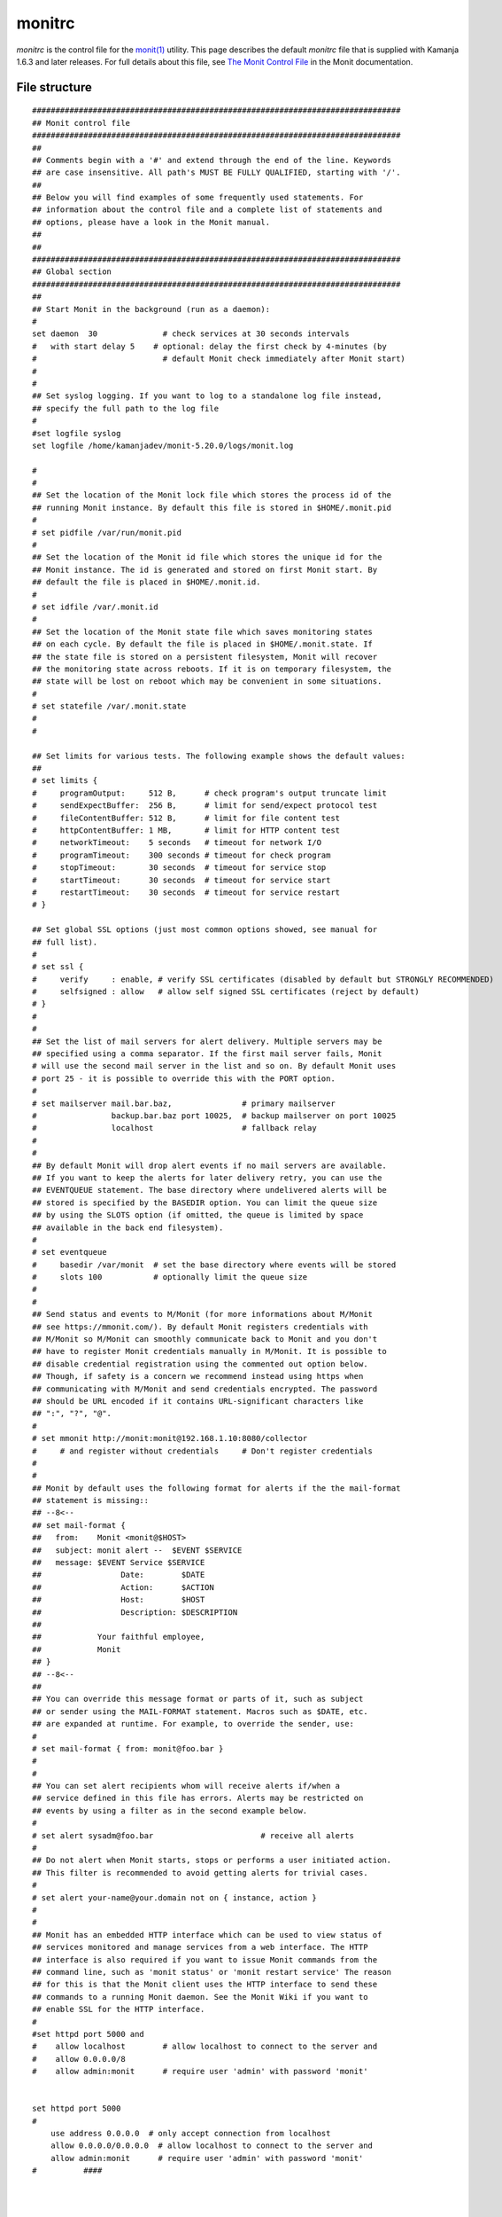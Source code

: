 
.. _monitrc-config-ref:

monitrc
=======

*monitrc* is the control file for the
`monit(1) <https://linux.die.net/man/1/monit>`_ utility.
This page describes the default *monitrc* file
that is supplied with Kamanja 1.6.3 and later releases.
For full details about this file, see
`The Monit Control File <https://linux.die.net/man/1/monit>`_
in the Monit documentation.

File structure
--------------

::

   ###############################################################################
   ## Monit control file
   ###############################################################################
   ##
   ## Comments begin with a '#' and extend through the end of the line. Keywords
   ## are case insensitive. All path's MUST BE FULLY QUALIFIED, starting with '/'.
   ##
   ## Below you will find examples of some frequently used statements. For
   ## information about the control file and a complete list of statements and
   ## options, please have a look in the Monit manual.
   ##
   ##
   ###############################################################################
   ## Global section
   ###############################################################################
   ##
   ## Start Monit in the background (run as a daemon):
   #
   set daemon  30              # check services at 30 seconds intervals
   #   with start delay 5    # optional: delay the first check by 4-minutes (by
   #                           # default Monit check immediately after Monit start)
   #
   #
   ## Set syslog logging. If you want to log to a standalone log file instead,
   ## specify the full path to the log file
   #
   #set logfile syslog
   set logfile /home/kamanjadev/monit-5.20.0/logs/monit.log
   
   #
   #
   ## Set the location of the Monit lock file which stores the process id of the
   ## running Monit instance. By default this file is stored in $HOME/.monit.pid
   #
   # set pidfile /var/run/monit.pid
   #
   ## Set the location of the Monit id file which stores the unique id for the
   ## Monit instance. The id is generated and stored on first Monit start. By
   ## default the file is placed in $HOME/.monit.id.
   #
   # set idfile /var/.monit.id
   #
   ## Set the location of the Monit state file which saves monitoring states
   ## on each cycle. By default the file is placed in $HOME/.monit.state. If
   ## the state file is stored on a persistent filesystem, Monit will recover
   ## the monitoring state across reboots. If it is on temporary filesystem, the
   ## state will be lost on reboot which may be convenient in some situations.
   #
   # set statefile /var/.monit.state
   #
   #
   
   ## Set limits for various tests. The following example shows the default values:
   ##
   # set limits {
   #     programOutput:     512 B,      # check program's output truncate limit
   #     sendExpectBuffer:  256 B,      # limit for send/expect protocol test
   #     fileContentBuffer: 512 B,      # limit for file content test
   #     httpContentBuffer: 1 MB,       # limit for HTTP content test
   #     networkTimeout:    5 seconds   # timeout for network I/O
   #     programTimeout:    300 seconds # timeout for check program
   #     stopTimeout:       30 seconds  # timeout for service stop
   #     startTimeout:      30 seconds  # timeout for service start
   #     restartTimeout:    30 seconds  # timeout for service restart
   # }
   
   ## Set global SSL options (just most common options showed, see manual for
   ## full list).
   #
   # set ssl {
   #     verify     : enable, # verify SSL certificates (disabled by default but STRONGLY RECOMMENDED)
   #     selfsigned : allow   # allow self signed SSL certificates (reject by default)
   # }
   #
   #
   ## Set the list of mail servers for alert delivery. Multiple servers may be
   ## specified using a comma separator. If the first mail server fails, Monit
   # will use the second mail server in the list and so on. By default Monit uses
   # port 25 - it is possible to override this with the PORT option.
   #
   # set mailserver mail.bar.baz,               # primary mailserver
   #                backup.bar.baz port 10025,  # backup mailserver on port 10025
   #                localhost                   # fallback relay
   #
   #
   ## By default Monit will drop alert events if no mail servers are available.
   ## If you want to keep the alerts for later delivery retry, you can use the
   ## EVENTQUEUE statement. The base directory where undelivered alerts will be
   ## stored is specified by the BASEDIR option. You can limit the queue size
   ## by using the SLOTS option (if omitted, the queue is limited by space
   ## available in the back end filesystem).
   #
   # set eventqueue
   #     basedir /var/monit  # set the base directory where events will be stored
   #     slots 100           # optionally limit the queue size
   #
   #
   ## Send status and events to M/Monit (for more informations about M/Monit
   ## see https://mmonit.com/). By default Monit registers credentials with
   ## M/Monit so M/Monit can smoothly communicate back to Monit and you don't
   ## have to register Monit credentials manually in M/Monit. It is possible to
   ## disable credential registration using the commented out option below.
   ## Though, if safety is a concern we recommend instead using https when
   ## communicating with M/Monit and send credentials encrypted. The password
   ## should be URL encoded if it contains URL-significant characters like
   ## ":", "?", "@".
   #
   # set mmonit http://monit:monit@192.168.1.10:8080/collector
   #     # and register without credentials     # Don't register credentials
   #
   #
   ## Monit by default uses the following format for alerts if the the mail-format
   ## statement is missing::
   ## --8<--
   ## set mail-format {
   ##   from:    Monit <monit@$HOST>
   ##   subject: monit alert --  $EVENT $SERVICE
   ##   message: $EVENT Service $SERVICE
   ##                 Date:        $DATE
   ##                 Action:      $ACTION
   ##                 Host:        $HOST
   ##                 Description: $DESCRIPTION
   ##
   ##            Your faithful employee,
   ##            Monit
   ## }
   ## --8<--
   ##
   ## You can override this message format or parts of it, such as subject
   ## or sender using the MAIL-FORMAT statement. Macros such as $DATE, etc.
   ## are expanded at runtime. For example, to override the sender, use:
   #
   # set mail-format { from: monit@foo.bar }
   #
   #
   ## You can set alert recipients whom will receive alerts if/when a
   ## service defined in this file has errors. Alerts may be restricted on
   ## events by using a filter as in the second example below.
   #
   # set alert sysadm@foo.bar                       # receive all alerts
   #
   ## Do not alert when Monit starts, stops or performs a user initiated action.
   ## This filter is recommended to avoid getting alerts for trivial cases.
   #
   # set alert your-name@your.domain not on { instance, action }
   #
   #
   ## Monit has an embedded HTTP interface which can be used to view status of
   ## services monitored and manage services from a web interface. The HTTP
   ## interface is also required if you want to issue Monit commands from the
   ## command line, such as 'monit status' or 'monit restart service' The reason
   ## for this is that the Monit client uses the HTTP interface to send these
   ## commands to a running Monit daemon. See the Monit Wiki if you want to
   ## enable SSL for the HTTP interface.
   #
   #set httpd port 5000 and
   #    allow localhost        # allow localhost to connect to the server and
   #    allow 0.0.0.0/8
   #    allow admin:monit      # require user 'admin' with password 'monit'
   
   
   set httpd port 5000
   #
       use address 0.0.0.0  # only accept connection from localhost
       allow 0.0.0.0/0.0.0.0  # allow localhost to connect to the server and
       allow admin:monit      # require user 'admin' with password 'monit'
   #          ####
   
   
   
  
   #set httpd port 2812 and
   #    use address localhost  # only accept connection from localhost
   
   ###############################################################################
   ## Services
   ###############################################################################
   ##
   ## Check general system resources such as load average, cpu and memory
   ## usage. Each test specifies a resource, conditions and the action to be
   ## performed should a test fail.
   #
   #  check system $HOST
   #    if loadavg (1min) > 4 then alert
   #    if loadavg (5min) > 2 then alert
   #    if cpu usage > 95% for 10 cycles then alert
   #    if memory usage > 75% then alert
   #    if swap usage > 25% then alert
   #
   #
   ## Check if a file exists, checksum, permissions, uid and gid. In addition
   ## to alert recipients in the global section, customized alert can be sent to
   ## additional recipients by specifying a local alert handler. The service may
   ## be grouped using the GROUP option. More than one group can be specified by
   ## repeating the 'group name' statement.
   #
   #  check file apache_bin with path /usr/local/apache/bin/httpd
   #    if failed checksum and
   #       expect the sum 8f7f419955cefa0b33a2ba316cba3659 then unmonitor
   #    if failed permission 755 then unmonitor
   #    if failed uid root then unmonitor
   #    if failed gid root then unmonitor
   #    alert security@foo.bar on {
   #           checksum, permission, uid, gid, unmonitor
   #        } with the mail-format { subject: Alarm! }
   #    group server
   #
   #
   ## Check that a process is running, in this case Apache, and that it respond
   ## to HTTP and HTTPS requests. Check its resource usage such as cpu and memory,
   ## and number of children. If the process is not running, Monit will restart
   ## it by default. In case the service is restarted very often and the
   ## problem remains, it is possible to disable monitoring using the TIMEOUT
   ## statement. This service depends on another service (apache_bin) which
   ## is defined above.
   #
   #  check process apache with pidfile /usr/local/apache/logs/httpd.pid
   #    start program = "/etc/init.d/httpd start" with timeout 60 seconds
   #    stop program  = "/etc/init.d/httpd stop"
   #    if cpu > 60% for 2 cycles then alert
   #    if cpu > 80% for 5 cycles then restart
   #    if totalmem > 200.0 MB for 5 cycles then restart
   #    if children > 250 then restart
   #    if loadavg(5min) greater than 10 for 8 cycles then stop
   #    if failed host www.tildeslash.com port 80 protocol http
   #       and request "/somefile.html"
   #    then restart
   #    if failed port 443 protocol https with timeout 15 seconds then restart
   #    if 3 restarts within 5 cycles then unmonitor
   #    depends on apache_bin
   #    group server
   #
   #
   ## Check filesystem permissions, uid, gid, space and inode usage. Other services,
   ## such as databases, may depend on this resource and an automatically graceful
   ## stop may be cascaded to them before the filesystem will become full and data
   ## lost.
   #
   #  check filesystem datafs with path /dev/sdb1
   #    start program  = "/bin/mount /data"
   #    stop program  = "/bin/umount /data"
   #    if failed permission 660 then unmonitor
   #    if failed uid root then unmonitor
   #    if failed gid disk then unmonitor
   #    if space usage > 80% for 5 times within 15 cycles then alert
   #    if space usage > 99% then stop
   #    if inode usage > 30000 then alert
   #    if inode usage > 99% then stop
   #    group server
   #
   #
   ## Check a file's timestamp. In this example, we test if a file is older
   ## than 15 minutes and assume something is wrong if its not updated. Also,
   ## if the file size exceed a given limit, execute a script
   #
   #  check file database with path /data/mydatabase.db
   #    if failed permission 700 then alert
   #    if failed uid data then alert
   #    if failed gid data then alert
   #    if timestamp > 15 minutes then alert
   #    if size > 100 MB then exec "/my/cleanup/script" as uid dba and gid dba
   #
   #
   ## Check directory permission, uid and gid.  An event is triggered if the
   ## directory does not belong to the user with uid 0 and gid 0.  In addition,
   ## the permissions have to match the octal description of 755 (see chmod(1)).
   #
   #  check directory bin with path /bin
   #    if failed permission 755 then unmonitor
   #    if failed uid 0 then unmonitor
   #    if failed gid 0 then unmonitor
   #
   #
   ## Check a remote host availability by issuing a ping test and check the
   ## content of a response from a web server. Up to three pings are sent and
   ## connection to a port and an application level network check is performed.
   #
   #  check host myserver with address 192.168.1.1
   #    if failed ping then alert
   #    if failed port 3306 protocol mysql with timeout 15 seconds then alert
   #    if failed port 80 protocol http
   #       and request /some/path with content = "a string"
   #    then alert
   #
   #
   ## Check a network link status (up/down), link capacity changes, saturation
   ## and bandwidth usage.
   #
   #  check network public with interface eth0
   #    if failed link then alert
   #    if changed link then alert
   #    if saturation > 90% then alert
   #    if download > 10 MB/s then alert
   #    if total uploaded > 1 GB in last hour then alert
   #
   #
   ## Check custom program status output.
   #
   #  check program myscript with path /usr/local/bin/myscript.sh
   #    if status != 0 then alert
   #
   #
   ###############################################################################
   ## Includes
   ###############################################################################
   ##
   ## It is possible to include additional configuration parts from other files or
   ## directories.
   #
   #  include /etc/monit.d/*
   #
   include /home/kamanjadev/monit-5.20.0/monitFiles/*




Parameters
----------

Usage
-----

Files
-----

/home/kamanjadev/monit-5.20.0/monitFiles/monitrc

Differences between versions
----------------------------

Monit is supported as an optional utility in Kamanja 1.6.3 and later releases.
It can probably be used with earlier releases
although LigaData has not tested it for other releases.

See also
--------

- `monit(1) <https://linux.die.net/man/1/monit>`_ reference page.
- `The Monit Control File <https://linux.die.net/man/1/monit>`_
  in the Monit documentation.


